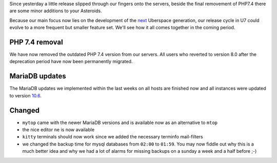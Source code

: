 Since yesterday a little release slipped through our fingers onto the servers, beside the final removement 
of PHP7.4 there are some minor additions to your Asteroids. 

Because our main focus now lies on the development of the `next <https://blog.uberspace.de/ll-4-liebes-logbuch/>`_ 
Uberspace generation, our release cycle in U7 could evolve to a more frequent but smaller feature set. We'll 
see how it all comes together in the coming period.

PHP 7.4 removal
---------------

We have now removed the outdated PHP 7.4 version from our servers. All users who reverted to version 8.0 after 
the deprecation period have now been permanently migrated.

MariaDB updates
---------------

The MariaDB updates we implemented within the last weeks on all hosts are finished now and all instances were 
updated to version `10.6 <https://mariadb.com/kb/en/mariadb-server-10-6/>`_.

Changed
-------

- ``mytop`` came with the newer MariaDB versions and is available now as an alternative to ``mtop``
- the nice editor ``ne`` is now available
- ``kitty`` terminals should now work since we added the necessary terminfo mail-filters
- we changed the backup time for mysql databases from ``02:00`` to ``01:59``. You may now fiddle out why this is a much better idea and why we had a lot of alarms for missing backups on a sunday a week and a half before ;-)
